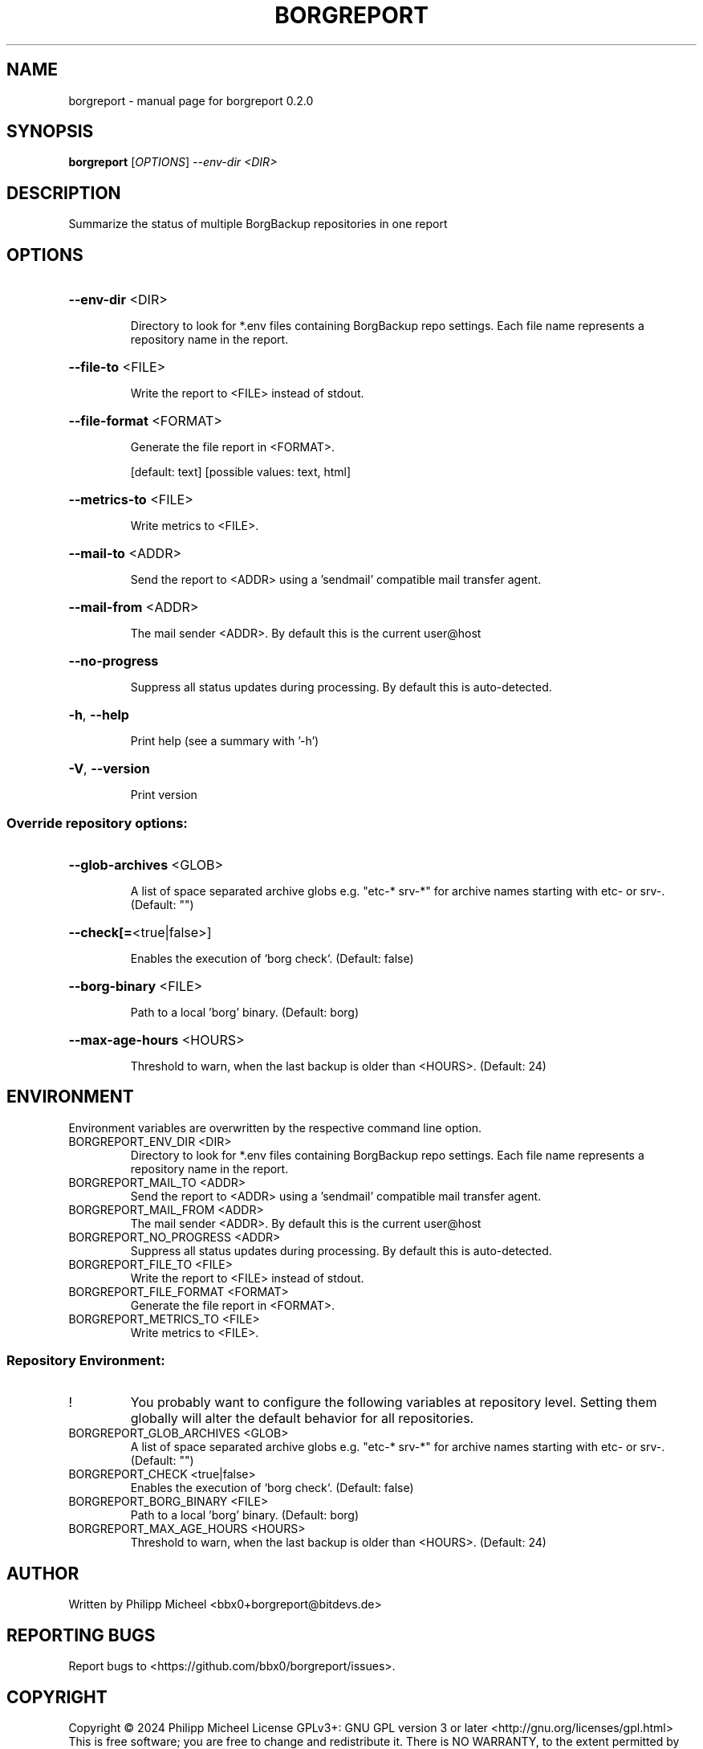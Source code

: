 .\" DO NOT MODIFY THIS FILE!  It was generated by help2man 1.49.3.
.TH BORGREPORT "1" "October 2024" "borgreport 0.2.0" "User Commands"
.SH NAME
borgreport \- manual page for borgreport 0.2.0
.SH SYNOPSIS
.B borgreport
[\fI\,OPTIONS\/\fR] \fI\,--env-dir <DIR>\/\fR
.SH DESCRIPTION
Summarize the status of multiple BorgBackup repositories in one report
.SH OPTIONS
.HP
\fB\-\-env\-dir\fR <DIR>
.IP
Directory to look for *.env files containing BorgBackup repo settings. Each file name represents a repository name in the report.
.HP
\fB\-\-file\-to\fR <FILE>
.IP
Write the report to <FILE> instead of stdout.
.HP
\fB\-\-file\-format\fR <FORMAT>
.IP
Generate the file report in <FORMAT>.
.IP
[default: text]
[possible values: text, html]
.HP
\fB\-\-metrics\-to\fR <FILE>
.IP
Write metrics to <FILE>.
.HP
\fB\-\-mail\-to\fR <ADDR>
.IP
Send the report to <ADDR> using a 'sendmail' compatible mail transfer agent.
.HP
\fB\-\-mail\-from\fR <ADDR>
.IP
The mail sender <ADDR>. By default this is the current user@host
.HP
\fB\-\-no\-progress\fR
.IP
Suppress all status updates during processing. By default this is auto\-detected.
.HP
\fB\-h\fR, \fB\-\-help\fR
.IP
Print help (see a summary with '\-h')
.HP
\fB\-V\fR, \fB\-\-version\fR
.IP
Print version
.SS "Override repository options:"
.HP
\fB\-\-glob\-archives\fR <GLOB>
.IP
A list of space separated archive globs e.g. "etc\-* srv\-*" for archive names starting with etc\- or srv\-. (Default: "")
.HP
\fB\-\-check[=\fR<true|false>]
.IP
Enables the execution of `borg check`. (Default: false)
.HP
\fB\-\-borg\-binary\fR <FILE>
.IP
Path to a local 'borg' binary. (Default: borg)
.HP
\fB\-\-max\-age\-hours\fR <HOURS>
.IP
Threshold to warn, when the last backup is older than <HOURS>. (Default: 24)
.SH ENVIRONMENT
Environment variables are overwritten by the respective command line option.
.TP
BORGREPORT_ENV_DIR <DIR>
Directory to look for *.env files containing BorgBackup repo settings. Each file name represents a repository name in the report.
.TP
BORGREPORT_MAIL_TO <ADDR>
Send the report to <ADDR> using a 'sendmail' compatible mail transfer agent.
.TP
BORGREPORT_MAIL_FROM <ADDR>
The mail sender <ADDR>. By default this is the current user@host
.TP
BORGREPORT_NO_PROGRESS <ADDR>
Suppress all status updates during processing. By default this is auto\-detected.
.TP
BORGREPORT_FILE_TO <FILE>
Write the report to <FILE> instead of stdout.
.TP
BORGREPORT_FILE_FORMAT <FORMAT>
Generate the file report in <FORMAT>.
.TP
BORGREPORT_METRICS_TO <FILE>
Write metrics to <FILE>.
.SS "Repository Environment:"
.TP
!
You probably want to configure the following variables at repository level. Setting them globally will alter the default behavior for all repositories.
.TP
BORGREPORT_GLOB_ARCHIVES <GLOB>
A list of space separated archive globs e.g. "etc\-* srv\-*" for archive names starting with etc\- or srv\-. (Default: "")
.TP
BORGREPORT_CHECK <true|false>
Enables the execution of `borg check`. (Default: false)
.TP
BORGREPORT_BORG_BINARY <FILE>
Path to a local 'borg' binary. (Default: borg)
.TP
BORGREPORT_MAX_AGE_HOURS <HOURS>
Threshold to warn, when the last backup is older than <HOURS>. (Default: 24)
.SH AUTHOR
Written by Philipp Micheel <bbx0+borgreport@bitdevs.de>
.SH "REPORTING BUGS"
Report bugs to <https://github.com/bbx0/borgreport/issues>.
.SH COPYRIGHT
Copyright \(co 2024 Philipp Micheel
License GPLv3+: GNU GPL version 3 or later <http://gnu.org/licenses/gpl.html>
.br
This is free software; you are free to change and redistribute it.
There is NO WARRANTY, to the extent permitted by law.
